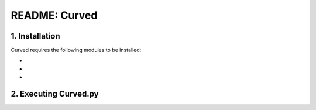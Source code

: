 ##############
README: Curved
##############

1. Installation
================

Curved requires the following modules to be installed:

-
-
-

2. Executing Curved.py
=======================



